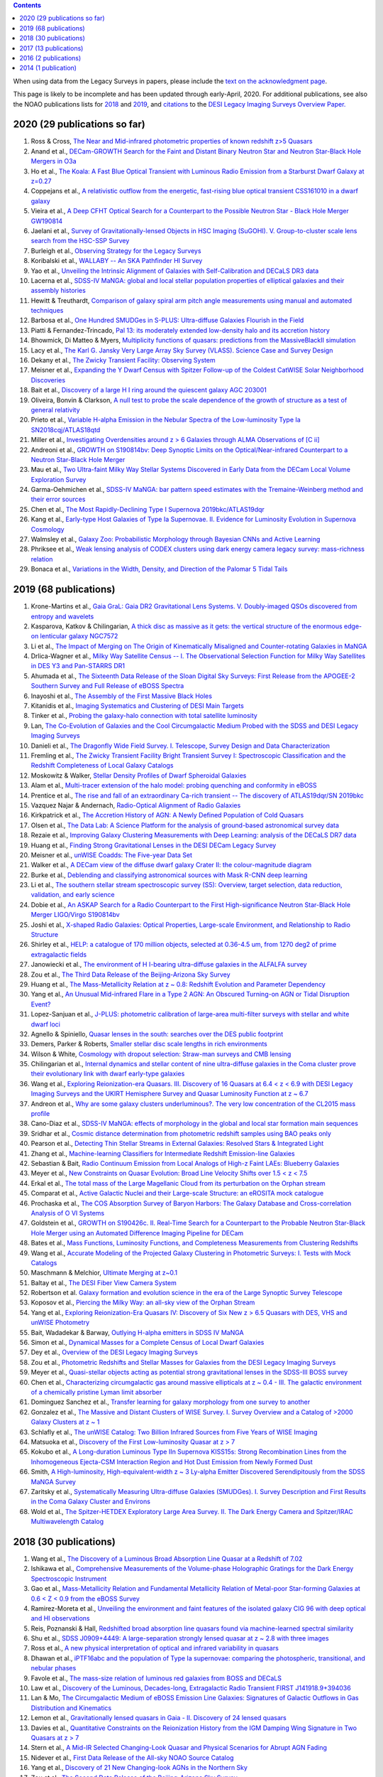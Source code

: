 .. title: Publications that use or reference Legacy Survey data or tools
.. slug: pubs
.. tags: mathjax
.. description: 

.. |leq|    unicode:: U+2264 .. LESS-THAN-OR-EQUAL-TO SIGN
.. |geq|    unicode:: U+2265 .. GREATER-THAN-OR-EQUAL-TO SIGN

.. class:: pull-right well

.. contents::

When using data from the Legacy Surveys in papers, please include the `text on the acknowledgment page`_.

This page is likely to be incomplete and has been updated through early-April, 2020. For additional publications, see also the NOAO publications lists for `2018`_ and `2019`_, and `citations`_ to the `DESI Legacy Imaging Surveys Overview Paper.`_

2020 (29 publications so far)
=============================
#. Ross & Cross, `The Near and Mid-infrared photometric properties of known redshift z>5 Quasars`_
#. Anand et al., `DECam-GROWTH Search for the Faint and Distant Binary Neutron Star and Neutron Star-Black Hole Mergers in O3a`_
#. Ho et al., `The Koala: A Fast Blue Optical Transient with Luminous Radio Emission from a Starburst Dwarf Galaxy at z=0.27`_
#. Coppejans et al., `A relativistic outflow from the energetic, fast-rising blue optical transient CSS161010 in a dwarf galaxy`_
#. Vieira et al., `A Deep CFHT Optical Search for a Counterpart to the Possible Neutron Star - Black Hole Merger GW190814`_
#. Jaelani et al., `Survey of Gravitationally-lensed Objects in HSC Imaging (SuGOHI). V. Group-to-cluster scale lens search from the HSC-SSP Survey`_
#. Burleigh et al., `Observing Strategy for the Legacy Surveys`_
#. Koribalski et al., `WALLABY -- An SKA Pathfinder HI Survey`_
#. Yao et al., `Unveiling the Intrinsic Alignment of Galaxies with Self-Calibration and DECaLS DR3 data`_
#. Lacerna et al., `SDSS-IV MaNGA: global and local stellar population properties of elliptical galaxies and their assembly histories`_

#. Hewitt & Treuthardt, `Comparison of galaxy spiral arm pitch angle measurements using manual and automated techniques`_
#. Barbosa et al., `One Hundred SMUDGes in S-PLUS: Ultra-diffuse Galaxies Flourish in the Field`_
#. Piatti & Fernandez-Trincado, `Pal 13: its moderately extended low-density halo and its accretion history`_
#. Bhowmick, Di Matteo & Myers, `Multiplicity functions of quasars: predictions from the MassiveBlackII simulation`_
#. Lacy et al., `The Karl G. Jansky Very Large Array Sky Survey (VLASS). Science Case and Survey Design`_
#. Dekany et al., `The Zwicky Transient Facility: Observing System`_
#. Meisner et al., `Expanding the Y Dwarf Census with Spitzer Follow-up of the Coldest CatWISE Solar Neighborhood Discoveries`_
#. Bait et al., `Discovery of a large H I ring around the quiescent galaxy AGC 203001`_
#. Oliveira, Bonvin & Clarkson, `A null test to probe the scale dependence of the growth of structure as a test of general relativity`_
#. Prieto et al., `Variable H-alpha Emission in the Nebular Spectra of the Low-luminosity Type Ia SN2018cqj/ATLAS18qtd`_
#. Miller et al., `Investigating Overdensities around z > 6 Galaxies through ALMA Observations of [C ii]`_
#. Andreoni et al., `GROWTH on S190814bv: Deep Synoptic Limits on the Optical/Near-infrared Counterpart to a Neutron Star-Black Hole Merger`_
#. Mau et al., `Two Ultra-faint Milky Way Stellar Systems Discovered in Early Data from the DECam Local Volume Exploration Survey`_
#. Garma-Oehmichen et al., `SDSS-IV MaNGA: bar pattern speed estimates with the Tremaine-Weinberg method and their error sources`_
#. Chen et al., `The Most Rapidly-Declining Type I Supernova 2019bkc/ATLAS19dqr`_
#. Kang et al., `Early-type Host Galaxies of Type Ia Supernovae. II. Evidence for Luminosity Evolution in Supernova Cosmology`_
#. Walmsley et al., `Galaxy Zoo: Probabilistic Morphology through Bayesian CNNs and Active Learning`_
#. Phriksee et al., `Weak lensing analysis of CODEX clusters using dark energy camera legacy survey: mass-richness relation`_
#. Bonaca et al., `Variations in the Width, Density, and Direction of the Palomar 5 Tidal Tails`_

2019 (68 publications)
=============================
#. Krone-Martins et al., `Gaia GraL: Gaia DR2 Gravitational Lens Systems. V. Doubly-imaged QSOs discovered from entropy and wavelets`_
#. Kasparova, Katkov & Chilingarian, `A thick disc as massive as it gets: the vertical structure of the enormous edge-on lenticular galaxy NGC7572`_
#. Li et al., `The Impact of Merging on The Origin of Kinematically Misaligned and Counter-rotating Galaxies in MaNGA`_
#. Drlica-Wagner et al., `Milky Way Satellite Census -- I. The Observational Selection Function for Milky Way Satellites in DES Y3 and Pan-STARRS DR1`_
#. Ahumada et al., `The Sixteenth Data Release of the Sloan Digital Sky Surveys: First Release from the APOGEE-2 Southern Survey and Full Release of eBOSS Spectra`_
#. Inayoshi et al., `The Assembly of the First Massive Black Holes`_
#. Kitanidis et al., `Imaging Systematics and Clustering of DESI Main Targets`_
#. Tinker et al., `Probing the galaxy-halo connection with total satellite luminosity`_
#. Lan, `The Co-Evolution of Galaxies and the Cool Circumgalactic Medium Probed with the SDSS and DESI Legacy Imaging Surveys`_
#. Danieli et al., `The Dragonfly Wide Field Survey. I. Telescope, Survey Design and Data Characterization`_
#. Fremling et al., `The Zwicky Transient Facility Bright Transient Survey I: Spectroscopic Classification and the Redshift Completeness of Local Galaxy Catalogs`_
#. Moskowitz & Walker, `Stellar Density Profiles of Dwarf Spheroidal Galaxies`_
#. Alam et al., `Multi-tracer extension of the halo model: probing quenching and conformity in eBOSS`_
#. Prentice et al., `The rise and fall of an extraordinary Ca-rich transient -- The discovery of ATLAS19dqr/SN 2019bkc`_
#. Vazquez Najar & Andernach, `Radio-Optical Alignment of Radio Galaxies`_
#. Kirkpatrick et al., `The Accretion History of AGN: A Newly Defined Population of Cold Quasars`_
#. Olsen et al., `The Data Lab: A Science Platform for the analysis of ground-based astronomical survey data`_
#. Rezaie et al., `Improving Galaxy Clustering Measurements with Deep Learning: analysis of the DECaLS DR7 data`_
#. Huang et al., `Finding Strong Gravitational Lenses in the DESI DECam Legacy Survey`_

#. Meisner et al., `unWISE Coadds: The Five-year Data Set`_
#. Walker et al., `A DECam view of the diffuse dwarf galaxy Crater II: the colour-magnitude diagram`_
#. Burke et al., `Deblending and classifying astronomical sources with Mask R-CNN deep learning`_
#. Li et al., `The southern stellar stream spectroscopic survey (S5): Overview, target selection, data reduction, validation, and early science`_
#. Dobie et al., `An ASKAP Search for a Radio Counterpart to the First High-significance Neutron Star-Black Hole Merger LIGO/Virgo S190814bv`_
#. Joshi et al., `X-shaped Radio Galaxies: Optical Properties, Large-scale Environment, and Relationship to Radio Structure`_
#. Shirley et al., `HELP: a catalogue of 170 million objects, selected at 0.36-4.5 um, from 1270 deg2 of prime extragalactic fields`_
#. Janowiecki et al., `The environment of H I-bearing ultra-diffuse galaxies in the ALFALFA survey`_
#. Zou et al., `The Third Data Release of the Beijing-Arizona Sky Survey`_
#. Huang et al., `The Mass-Metallicity Relation at z ~ 0.8: Redshift Evolution and Parameter Dependency`_
#. Yang et al., `An Unusual Mid-infrared Flare in a Type 2 AGN: An Obscured Turning-on AGN or Tidal Disruption Event?`_
#. Lopez-Sanjuan et al., `J-PLUS: photometric calibration of large-area multi-filter surveys with stellar and white dwarf loci`_
#. Agnello & Spiniello, `Quasar lenses in the south: searches over the DES public footprint`_
#. Demers, Parker & Roberts, `Smaller stellar disc scale lengths in rich environments`_
#. Wilson & White, `Cosmology with dropout selection: Straw-man surveys and CMB lensing`_
#. Chilingarian et al., `Internal dynamics and stellar content of nine ultra-diffuse galaxies in the Coma cluster prove their evolutionary link with dwarf early-type galaxies`_
#. Wang et al., `Exploring Reionization-era Quasars. III. Discovery of 16 Quasars at 6.4 < z < 6.9 with DESI Legacy Imaging Surveys and the UKIRT Hemisphere Survey and Quasar Luminosity Function at z ~ 6.7`_
#. Andreon et al., `Why are some galaxy clusters underluminous?. The very low concentration of the CL2015 mass profile`_
#. Cano-Diaz et al., `SDSS-IV MaNGA: effects of morphology in the global and local star formation main sequences`_
#. Sridhar et al., `Cosmic distance determination from photometric redshift samples using BAO peaks only`_
#. Pearson et al., `Detecting Thin Stellar Streams in External Galaxies: Resolved Stars & Integrated Light`_
#. Zhang et al., `Machine-learning Classifiers for Intermediate Redshift Emission-line Galaxies`_
#. Sebastian & Bait, `Radio Continuum Emission from Local Analogs of High-z Faint LAEs: Blueberry Galaxies`_
#. Meyer et al., `New Constraints on Quasar Evolution: Broad Line Velocity Shifts over 1.5 < z < 7.5`_
#. Erkal et al., `The total mass of the Large Magellanic Cloud from its perturbation on the Orphan stream`_
#. Comparat et al., `Active Galactic Nuclei and their Large-scale Structure: an eROSITA mock catalogue`_
#. Prochaska et al., `The COS Absorption Survey of Baryon Harbors: The Galaxy Database and Cross-correlation Analysis of O VI Systems`_
#. Goldstein et al., `GROWTH on S190426c. II. Real-Time Search for a Counterpart to the Probable Neutron Star-Black Hole Merger using an Automated Difference Imaging Pipeline for DECam`_
#. Bates et al., `Mass Functions, Luminosity Functions, and Completeness Measurements from Clustering Redshifts`_
#. Wang et al., `Accurate Modeling of the Projected Galaxy Clustering in Photometric Surveys: I. Tests with Mock Catalogs`_
#. Maschmann & Melchior, `Ultimate Merging at z~0.1`_
#. Baltay et al., `The DESI Fiber View Camera System`_
#. Robertson et al. `Galaxy formation and evolution science in the era of the Large Synoptic Survey Telescope`_
#. Koposov et al., `Piercing the Milky Way: an all-sky view of the Orphan Stream`_
#. Yang et al., `Exploring Reionization-Era Quasars IV: Discovery of Six New z > 6.5 Quasars with DES, VHS and unWISE Photometry`_
#. Bait, Wadadekar & Barway, `Outlying H-alpha emitters in SDSS IV MaNGA`_
#. Simon et al., `Dynamical Masses for a Complete Census of Local Dwarf Galaxies`_
#. Dey et al., `Overview of the DESI Legacy Imaging Surveys`_
#. Zou et al., `Photometric Redshifts and Stellar Masses for Galaxies from the DESI Legacy Imaging Surveys`_
#. Meyer et al., `Quasi-stellar objects acting as potential strong gravitational lenses in the SDSS-III BOSS survey`_
#. Chen et al., `Characterizing circumgalactic gas around massive ellipticals at z ~ 0.4 - III. The galactic environment of a chemically pristine Lyman limit absorber`_
#. Dominguez Sanchez et al., `Transfer learning for galaxy morphology from one survey to another`_
#. Gonzalez et al., `The Massive and Distant Clusters of WISE Survey. I. Survey Overview and a Catalog of >2000 Galaxy Clusters at z ~ 1`_
#. Schlafly et al., `The unWISE Catalog: Two Billion Infrared Sources from Five Years of WISE Imaging`_
#. Matsuoka et al., `Discovery of the First Low-luminosity Quasar at z > 7`_
#. Kokubo et al., `A Long-duration Luminous Type IIn Supernova KISS15s: Strong Recombination Lines from the Inhomogeneous Ejecta-CSM Interaction Region and Hot Dust Emission from Newly Formed Dust`_
#. Smith, `A High-luminosity, High-equivalent-width z ~ 3 Ly-alpha Emitter Discovered Serendipitously from the SDSS MaNGA Survey`_
#. Zaritsky et al., `Systematically Measuring Ultra-diffuse Galaxies (SMUDGes). I. Survey Description and First Results in the Coma Galaxy Cluster and Environs`_
#. Wold et al., `The Spitzer-HETDEX Exploratory Large Area Survey. II. The Dark Energy Camera and Spitzer/IRAC Multiwavelength Catalog`_

2018 (30 publications)
======================
#. Wang et al., `The Discovery of a Luminous Broad Absorption Line Quasar at a Redshift of 7.02`_
#. Ishikawa et al., `Comprehensive Measurements of the Volume-phase Holographic Gratings for the Dark Energy Spectroscopic Instrument`_
#. Gao et al., `Mass-Metallicity Relation and Fundamental Metallicity Relation of Metal-poor Star-forming Galaxies at 0.6 < Z < 0.9 from the eBOSS Survey`_
#. Ramirez-Moreta et al., `Unveiling the environment and faint features of the isolated galaxy CIG 96 with deep optical and HI observations`_
#. Reis, Poznanski & Hall, `Redshifted broad absorption line quasars found via machine-learned spectral similarity`_
#. Shu et al., `SDSS J0909+4449: A large-separation strongly lensed quasar at z ~ 2.8 with three images`_
#. Ross et al., `A new physical interpretation of optical and infrared variability in quasars`_
#. Dhawan et al., `iPTF16abc and the population of Type Ia supernovae: comparing the photospheric, transitional, and nebular phases`_
#. Favole et al., `The mass-size relation of luminous red galaxies from BOSS and DECaLS`_
#. Law et al., `Discovery of the Luminous, Decades-long, Extragalactic Radio Transient FIRST J141918.9+394036`_
#. Lan & Mo, `The Circumgalactic Medium of eBOSS Emission Line Galaxies: Signatures of Galactic Outflows in Gas Distribution and Kinematics`_
#. Lemon et al., `Gravitationally lensed quasars in Gaia - II. Discovery of 24 lensed quasars`_
#. Davies et al., `Quantitative Constraints on the Reionization History from the IGM Damping Wing Signature in Two Quasars at z > 7`_
#. Stern et al., `A Mid-IR Selected Changing-Look Quasar and Physical Scenarios for Abrupt AGN Fading`_
#. Nidever et al., `First Data Release of the All-sky NOAO Source Catalog`_
#. Yang et al., `Discovery of 21 New Changing-look AGNs in the Northern Sky`_
#. Zou et al., `The Second Data Release of the Beijing-Arizona Sky Survey`_
#. Jencson et al., `SPIRITS 16tn in NGC 3556: A Heavily Obscured and Low-luminosity Supernova at 8.8 Mpc`_
#. Meisner, Lang & Schlegel, `Time-resolved WISE/NEOWISE Coadds`_
#. Paudel et al., `A Catalog of Merging Dwarf Galaxies in the Local Universe`_
#. Zhou et al., `Photometric Calibration for the Beijing-Arizona Sky Survey and Mayall z-band Legacy Survey`_
#. Martini et al, `Overview of the Dark Energy Spectroscopic Instrument`_
#. Li et al., `The Ensemble Photometric Variability of Over 10000 Quasars in the Dark Energy Camera Legacy Survey and the Sloan Digital Sky Survey`_
#. Soumagnac & Ofek, `catsHTM: A Tool for Fast Accessing and Cross-matching Large Astronomical Catalogs`_
#. Morales et al., `Systematic search for tidal features around nearby galaxies. I. Enhanced SDSS imaging of the Local Volume`_
#. van de Voort et al., `An ALMA view of star formation efficiency suppression in early-type galaxies after gas-rich minor mergers`_
#. Timlin et al., `The Clustering of High-redshift (2.9 < z < 5.1) Quasars in SDSS Stripe 82`_
#. Hood et al., `The Origin of Faint Tidal Features around Galaxies in the RESOLVE Survey`_
#. Holman et al., `A Dwarf Planet Class Object in the 21:5 Resonance with Neptune`_
#. Banados et al., `An 800 million solar mass black hole in a significantly neutral universe at a redshift of 7.5`_

2017 (13 publications)
======================
#. Yang et al., `Quasar Photometric Redshifts and Candidate Selection: A New Algorithm Based on Optical and Mid-infrared Photometric Data`_
#. Calafut, Bean & Yu, `Cluster mislocation in kinematic Sunyaev-Zel'dovich effect extraction`_
#. Raichoor et al., `The SDSS-IV Extended Baryon Oscillation Spectroscopic Survey: final Emission Line Galaxy Target Selection`_
#. Mazzucchelli et al., `Physical Properties of 15 Quasars at z > 6.5`_
#. Montero-Dorta et al., `The Dependence of Galaxy Clustering on Stellar-mass Assembly History for LRGs`_
#. Meisner, Lang & Schlegel, `Deep Full-sky Coadds from Three Years of WISE and NEOWISE Observations`_
#. Shi et al., `Deep Imaging of the HCG 95 Field. I. Ultra-diffuse Galaxies`_
#. Geha et al., `The SAGA Survey. I. Satellite Galaxy Populations around Eight Milky Way Analogs`_
#. Zou et al., `The First Data Release of the Beijing-Arizona Sky Survey`_
#. Zou et al., `Project Overview of the Beijing-Arizona Sky Survey`_
#. Wang et al., `First Discoveries of z > 6 Quasars with the DECam Legacy Survey and UKIRT Hemisphere Survey`_
#. Meisner et al., `Searching for Planet Nine with Coadded WISE and NEOWISE-Reactivation Images`_
#. Meisner, Lang & Schlegel, `Full-depth Coadds of the WISE and First-year NEOWISE-Reactivation Images`_

2016 (2 publications)
=====================
#. Dey et al., `Mosaic3: a red-sensitive upgrade for the prime focus camera at the Mayall 4m telescope`_
#. Ness & Lang, `The X-shaped Bulge of the Milky Way Revealed by WISE`_

2014 (1 publication)
====================
#. Lang, `unWISE: Unblurred Coadds of the WISE Imaging`_

.. _`text on the acknowledgment page`: ../acknowledgment
.. _`DESI Legacy Imaging Surveys Overview Paper.`: https://ui.adsabs.harvard.edu/abs/2019AJ....157..168D
.. _`2018`: https://www.noao.edu/noao/library/NOAO_FY18_Publications.html#DECaLS
.. _`2019`: https://www.noao.edu/noao/library/NOAO-FY19-Publications.html#LegacySurveys
.. _`citations`: https://ui.adsabs.harvard.edu/abs/2019AJ....157..168D/citations



.. _`The Near and Mid-infrared photometric properties of known redshift z>5 Quasars`: https://ui.adsabs.harvard.edu/abs/2020MNRAS.tmp..594R/abstract
.. _`DECam-GROWTH Search for the Faint and Distant Binary Neutron Star and Neutron Star-Black Hole Mergers in O3a`: https://ui.adsabs.harvard.edu/abs/2020arXiv200305516A
.. _`The Koala: A Fast Blue Optical Transient with Luminous Radio Emission from a Starburst Dwarf Galaxy at z=0.27`: https://ui.adsabs.harvard.edu/abs/2020arXiv200301222H
.. _`A relativistic outflow from the energetic, fast-rising blue optical transient CSS161010 in a dwarf galaxy`: https://ui.adsabs.harvard.edu/abs/2020arXiv200310503C
.. _`A Deep CFHT Optical Search for a Counterpart to the Possible Neutron Star - Black Hole Merger GW190814`: https://ui.adsabs.harvard.edu/abs/2020arXiv200309437V
.. _`Survey of Gravitationally-lensed Objects in HSC Imaging (SuGOHI). V. Group-to-cluster scale lens search from the HSC-SSP Survey`: https://ui.adsabs.harvard.edu/abs/2020arXiv200201611J
.. _`Observing Strategy for the Legacy Surveys`: https://ui.adsabs.harvard.edu/abs/2020arXiv200205828B
.. _`WALLABY -- An SKA Pathfinder HI Survey`: https://ui.adsabs.harvard.edu/abs/2020arXiv200207311K
.. _`Unveiling the Intrinsic Alignment of Galaxies with Self-Calibration and DECaLS DR3 data`: https://ui.adsabs.harvard.edu/abs/2020arXiv200209826Y
.. _`SDSS-IV MaNGA: global and local stellar population properties of elliptical galaxies and their assembly histories`: https://ui.adsabs.harvard.edu/abs/2020arXiv200105506L

.. _`Comparison of galaxy spiral arm pitch angle measurements using manual and automated techniques`: https://ui.adsabs.harvard.edu/abs/2020MNRAS.493.3854H
.. _`One Hundred SMUDGes in S-PLUS: Ultra-diffuse Galaxies Flourish in the Field`: https://ui.adsabs.harvard.edu/abs/2020ApJS..247...46B
.. _`Pal 13: its moderately extended low-density halo and its accretion history`: https://ui.adsabs.harvard.edu/abs/2020A%26A...635A..93P
.. _`Multiplicity functions of quasars: predictions from the MassiveBlackII simulation`: https://ui.adsabs.harvard.edu/abs/2020MNRAS.492.5620B
.. _`The Karl G. Jansky Very Large Array Sky Survey (VLASS). Science Case and Survey Design`: https://ui.adsabs.harvard.edu/abs/2020PASP..132c5001L
.. _`The Zwicky Transient Facility: Observing System`: https://ui.adsabs.harvard.edu/abs/2020PASP..132c8001D
.. _`Expanding the Y Dwarf Census with Spitzer Follow-up of the Coldest CatWISE Solar Neighborhood Discoveries`: https://ui.adsabs.harvard.edu/abs/2020ApJ...889...74M
.. _`Discovery of a large H I ring around the quiescent galaxy AGC 203001`: https://ui.adsabs.harvard.edu/abs/2020MNRAS.492....1B
.. _`A null test to probe the scale dependence of the growth of structure as a test of general relativity`: https://ui.adsabs.harvard.edu/abs/2020MNRAS.492L..34O
.. _`Variable H-alpha Emission in the Nebular Spectra of the Low-luminosity Type Ia SN2018cqj/ATLAS18qtd`: https://ui.adsabs.harvard.edu/abs/2020ApJ...889..100P
.. _`Investigating Overdensities around z > 6 Galaxies through ALMA Observations of [C ii]`: https://ui.adsabs.harvard.edu/abs/2020ApJ...889...98M
.. _`GROWTH on S190814bv: Deep Synoptic Limits on the Optical/Near-infrared Counterpart to a Neutron Star-Black Hole Merger`: https://ui.adsabs.harvard.edu/abs/2020ApJ...890..131A
.. _`Two Ultra-faint Milky Way Stellar Systems Discovered in Early Data from the DECam Local Volume Exploration Survey`: https://ui.adsabs.harvard.edu/abs/2020ApJ...890..136M
.. _`SDSS-IV MaNGA: bar pattern speed estimates with the Tremaine-Weinberg method and their error sources`: https://ui.adsabs.harvard.edu/abs/2020MNRAS.491.3655G
.. _`The Most Rapidly-Declining Type I Supernova 2019bkc/ATLAS19dqr`: https://ui.adsabs.harvard.edu/abs/2020ApJ...889L...6C
.. _`Early-type Host Galaxies of Type Ia Supernovae. II. Evidence for Luminosity Evolution in Supernova Cosmology`: https://ui.adsabs.harvard.edu/abs/2020ApJ...889....8K
.. _`Galaxy Zoo: Probabilistic Morphology through Bayesian CNNs and Active Learning`: https://ui.adsabs.harvard.edu/abs/2020MNRAS.491.1554W
.. _`Weak lensing analysis of CODEX clusters using dark energy camera legacy survey: mass-richness relation`: https://ui.adsabs.harvard.edu/abs/2020MNRAS.491.1643P
.. _`Variations in the Width, Density, and Direction of the Palomar 5 Tidal Tails`: https://ui.adsabs.harvard.edu/abs/2020ApJ...889...70B

.. _`Gaia GraL: Gaia DR2 Gravitational Lens Systems. V. Doubly-imaged QSOs discovered from entropy and wavelets`: https://ui.adsabs.harvard.edu/abs/2019arXiv191208977K
.. _`A thick disc as massive as it gets: the vertical structure of the enormous edge-on lenticular galaxy NGC7572`: https://ui.adsabs.harvard.edu/abs/2019arXiv191204887K
.. _`The Impact of Merging on The Origin of Kinematically Misaligned and Counter-rotating Galaxies in MaNGA`: https://ui.adsabs.harvard.edu/abs/2019arXiv191204522L
.. _`Milky Way Satellite Census -- I. The Observational Selection Function for Milky Way Satellites in DES Y3 and Pan-STARRS DR1`: https://ui.adsabs.harvard.edu/abs/2019arXiv191203302D
.. _`The Sixteenth Data Release of the Sloan Digital Sky Surveys: First Release from the APOGEE-2 Southern Survey and Full Release of eBOSS Spectra`: https://ui.adsabs.harvard.edu/abs/2019arXiv191202905A
.. _`The Assembly of the First Massive Black Holes`: https://ui.adsabs.harvard.edu/abs/2019arXiv191105791I
.. _`Imaging Systematics and Clustering of DESI Main Targets`: https://ui.adsabs.harvard.edu/abs/2019arXiv191105714K
.. _`Probing the galaxy-halo connection with total satellite luminosity`: https://ui.adsabs.harvard.edu/abs/2019arXiv191104507T
.. _`The Co-Evolution of Galaxies and the Cool Circumgalactic Medium Probed with the SDSS and DESI Legacy Imaging Surveys`: https://ui.adsabs.harvard.edu/abs/2019arXiv191101271L
.. _`The Dragonfly Wide Field Survey. I. Telescope, Survey Design and Data Characterization`: https://ui.adsabs.harvard.edu/abs/2019arXiv191014045D
.. _`The Zwicky Transient Facility Bright Transient Survey I: Spectroscopic Classification and the Redshift Completeness of Local Galaxy Catalogs`: https://ui.adsabs.harvard.edu/abs/2019arXiv191012973F
.. _`Stellar Density Profiles of Dwarf Spheroidal Galaxies`: https://ui.adsabs.harvard.edu/abs/2019arXiv191010134M
.. _`Multi-tracer extension of the halo model: probing quenching and conformity in eBOSS`: https://ui.adsabs.harvard.edu/abs/2019arXiv191005095A
.. _`The rise and fall of an extraordinary Ca-rich transient -- The discovery of ATLAS19dqr/SN 2019bkc`: https://ui.adsabs.harvard.edu/abs/2019arXiv190905567P
.. _`Radio-Optical Alignment of Radio Galaxies`: https://ui.adsabs.harvard.edu/abs/2019arXiv190809989V
.. _`The Accretion History of AGN: A Newly Defined Population of Cold Quasars`: https://ui.adsabs.harvard.edu/abs/2019arXiv190804795K
.. _`The Data Lab: A Science Platform for the analysis of ground-based astronomical survey data`: https://ui.adsabs.harvard.edu/abs/2019arXiv190800664O
.. _`Improving Galaxy Clustering Measurements with Deep Learning: analysis of the DECaLS DR7 data`: https://ui.adsabs.harvard.edu/abs/2019arXiv190711355R
.. _`Finding Strong Gravitational Lenses in the DESI DECam Legacy Survey`: https://ui.adsabs.harvard.edu/abs/2019arXiv190600970H

.. _`unWISE Coadds: The Five-year Data Set`: https://ui.adsabs.harvard.edu/abs/2019PASP..131l4504M
.. _`A DECam view of the diffuse dwarf galaxy Crater II: the colour-magnitude diagram`: https://ui.adsabs.harvard.edu/abs/2019MNRAS.490.4121W
.. _`Deblending and classifying astronomical sources with Mask R-CNN deep learning`: https://ui.adsabs.harvard.edu/abs/2019MNRAS.490.3952B
.. _`The southern stellar stream spectroscopic survey (S5): Overview, target selection, data reduction, validation, and early science`: https://ui.adsabs.harvard.edu/abs/2019MNRAS.490.3508L
.. _`An ASKAP Search for a Radio Counterpart to the First High-significance Neutron Star-Black Hole Merger LIGO/Virgo S190814bv`: https://ui.adsabs.harvard.edu/abs/2019ApJ...887L..13D
.. _`X-shaped Radio Galaxies: Optical Properties, Large-scale Environment, and Relationship to Radio Structure`: https://ui.adsabs.harvard.edu/abs/2019ApJ...887..266J
.. _`HELP: a catalogue of 170 million objects, selected at 0.36-4.5 um, from 1270 deg2 of prime extragalactic fields`: https://ui.adsabs.harvard.edu/abs/2019MNRAS.490..634S
.. _`The environment of H I-bearing ultra-diffuse galaxies in the ALFALFA survey`: https://ui.adsabs.harvard.edu/abs/2019MNRAS.490..566J
.. _`The Third Data Release of the Beijing-Arizona Sky Survey`: https://ui.adsabs.harvard.edu/abs/2019ApJS..245....4Z
.. _`The Mass-Metallicity Relation at z ~ 0.8: Redshift Evolution and Parameter Dependency`: https://ui.adsabs.harvard.edu/abs/2019ApJ...886...31H
.. _`An Unusual Mid-infrared Flare in a Type 2 AGN: An Obscured Turning-on AGN or Tidal Disruption Event?`: https://ui.adsabs.harvard.edu/abs/2019ApJ...885..110Y
.. _`J-PLUS: photometric calibration of large-area multi-filter surveys with stellar and white dwarf loci`: https://ui.adsabs.harvard.edu/abs/2019A%26A...631A.119L
.. _`Quasar lenses in the south: searches over the DES public footprint`: https://ui.adsabs.harvard.edu/abs/2019MNRAS.489.2525A
.. _`Smaller stellar disc scale lengths in rich environments`: https://ui.adsabs.harvard.edu/abs/2019MNRAS.489.2216D
.. _`Cosmology with dropout selection: Straw-man surveys and CMB lensing`: https://ui.adsabs.harvard.edu/abs/2019JCAP...10..015W
.. _`Internal dynamics and stellar content of nine ultra-diffuse galaxies in the Coma cluster prove their evolutionary link with dwarf early-type galaxies`: https://ui.adsabs.harvard.edu/abs/2019ApJ...884...79C
.. _`Exploring Reionization-era Quasars. III. Discovery of 16 Quasars at 6.4 < z < 6.9 with DESI Legacy Imaging Surveys and the UKIRT Hemisphere Survey and Quasar Luminosity Function at z ~ 6.7`: https://ui.adsabs.harvard.edu/abs/2019ApJ...884...30W
.. _`Why are some galaxy clusters underluminous?. The very low concentration of the CL2015 mass profile`: https://ui.adsabs.harvard.edu/abs/2019A%26A...630A..78A
.. _`SDSS-IV MaNGA: effects of morphology in the global and local star formation main sequences`: https://ui.adsabs.harvard.edu/abs/2019MNRAS.488.3929C
.. _`Cosmic distance determination from photometric redshift samples using BAO peaks only`: https://ui.adsabs.harvard.edu/abs/2019MNRAS.488..295S
.. _`Detecting Thin Stellar Streams in External Galaxies: Resolved Stars & Integrated Light`: https://ui.adsabs.harvard.edu/abs/2019ApJ...883...87P
.. _`Machine-learning Classifiers for Intermediate Redshift Emission-line Galaxies`: https://ui.adsabs.harvard.edu/abs/2019ApJ...883...63Z
.. _`Radio Continuum Emission from Local Analogs of High-z Faint LAEs: Blueberry Galaxies`: https://ui.adsabs.harvard.edu/abs/2019ApJ...882L..19S
.. _`New Constraints on Quasar Evolution: Broad Line Velocity Shifts over 1.5 < z < 7.5`: https://ui.adsabs.harvard.edu/abs/2019MNRAS.487.3305M
.. _`The total mass of the Large Magellanic Cloud from its perturbation on the Orphan stream`: https://ui.adsabs.harvard.edu/abs/2019MNRAS.487.2685E
.. _`Active Galactic Nuclei and their Large-scale Structure: an eROSITA mock catalogue`: https://ui.adsabs.harvard.edu/abs/2019MNRAS.487.2005C
.. _`The COS Absorption Survey of Baryon Harbors: The Galaxy Database and Cross-correlation Analysis of O VI Systems`: https://ui.adsabs.harvard.edu/abs/2019ApJS..243...24P
.. _`GROWTH on S190426c. II. Real-Time Search for a Counterpart to the Probable Neutron Star-Black Hole Merger using an Automated Difference Imaging Pipeline for DECam`: https://ui.adsabs.harvard.edu/abs/2019arXiv190506980G
.. _`Mass Functions, Luminosity Functions, and Completeness Measurements from Clustering Redshifts`: https://ui.adsabs.harvard.edu/abs/2019MNRAS.486.3059B
.. _`Accurate Modeling of the Projected Galaxy Clustering in Photometric Surveys: I. Tests with Mock Catalogs`: https://ui.adsabs.harvard.edu/abs/2019ApJ...879...71W
.. _`Ultimate Merging at z~0.1`: https://ui.adsabs.harvard.edu/abs/2019A%26A...627L...3M
.. _`The DESI Fiber View Camera System`: https://ui.adsabs.harvard.edu/abs/2019PASP..131f5001B
.. _`Galaxy formation and evolution science in the era of the Large Synoptic Survey Telescope`: https://ui.adsabs.harvard.edu/abs/2019NatRP...1..450R
.. _`Piercing the Milky Way: an all-sky view of the Orphan Stream`: https://ui.adsabs.harvard.edu/abs/2019MNRAS.485.4726K
.. _`Exploring Reionization-Era Quasars IV: Discovery of Six New z > 6.5 Quasars with DES, VHS and unWISE Photometry`: https://ui.adsabs.harvard.edu/abs/2019AJ....157..236Y
.. _`Outlying H-alpha emitters in SDSS IV MaNGA`: https://ui.adsabs.harvard.edu/abs/2019MNRAS.485..428B
.. _`Dynamical Masses for a Complete Census of Local Dwarf Galaxies`: https://ui.adsabs.harvard.edu/abs/2019BAAS...51c.409S
.. _`Overview of the DESI Legacy Imaging Surveys`: https://ui.adsabs.harvard.edu/abs/2019AJ....157..168D
.. _`Photometric Redshifts and Stellar Masses for Galaxies from the DESI Legacy Imaging Surveys`: https://ui.adsabs.harvard.edu/abs/2019ApJS..242....8Z
.. _`Quasi-stellar objects acting as potential strong gravitational lenses in the SDSS-III BOSS survey`: https://ui.adsabs.harvard.edu/abs/2019A%26A...625A..56M
.. _`Characterizing circumgalactic gas around massive ellipticals at z ~ 0.4 - III. The galactic environment of a chemically pristine Lyman limit absorber`: https://ui.adsabs.harvard.edu/abs/2019MNRAS.484..431C
.. _`Transfer learning for galaxy morphology from one survey to another`: https://ui.adsabs.harvard.edu/abs/2019MNRAS.484...93D
.. _`The Massive and Distant Clusters of WISE Survey. I. Survey Overview and a Catalog of >2000 Galaxy Clusters at z ~ 1`: https://ui.adsabs.harvard.edu/abs/2019ApJS..240...33G
.. _`The unWISE Catalog: Two Billion Infrared Sources from Five Years of WISE Imaging`: https://ui.adsabs.harvard.edu/abs/2019ApJS..240...30S
.. _`Discovery of the First Low-luminosity Quasar at z > 7`: https://ui.adsabs.harvard.edu/abs/2019ApJ...872L...2M
.. _`A Long-duration Luminous Type IIn Supernova KISS15s: Strong Recombination Lines from the Inhomogeneous Ejecta-CSM Interaction Region and Hot Dust Emission from Newly Formed Dust`: https://ui.adsabs.harvard.edu/abs/2019ApJ...872..135K
.. _`A High-luminosity, High-equivalent-width z ~ 3 Ly-alpha Emitter Discovered Serendipitously from the SDSS MaNGA Survey`: https://ui.adsabs.harvard.edu/abs/2019RNAAS...3a..22S
.. _`Systematically Measuring Ultra-diffuse Galaxies (SMUDGes). I. Survey Description and First Results in the Coma Galaxy Cluster and Environs`: https://ui.adsabs.harvard.edu/abs/2019ApJS..240....1Z
.. _`The Spitzer-HETDEX Exploratory Large Area Survey. II. The Dark Energy Camera and Spitzer/IRAC Multiwavelength Catalog`: https://ui.adsabs.harvard.edu/abs/2019ApJS..240....5W



.. _`The Discovery of a Luminous Broad Absorption Line Quasar at a Redshift of 7.02`: https://ui.adsabs.harvard.edu/abs/2018ApJ...869L...9W
.. _`Comprehensive Measurements of the Volume-phase Holographic Gratings for the Dark Energy Spectroscopic Instrument`: https://ui.adsabs.harvard.edu/abs/2018ApJ...869...24I
.. _`Mass-Metallicity Relation and Fundamental Metallicity Relation of Metal-poor Star-forming Galaxies at 0.6 < Z < 0.9 from the eBOSS Survey`: https://ui.adsabs.harvard.edu/abs/2018ApJ...869...15G
.. _`Unveiling the environment and faint features of the isolated galaxy CIG 96 with deep optical and HI observations`: https://ui.adsabs.harvard.edu/abs/2018A%26A...619A.163R
.. _`Redshifted broad absorption line quasars found via machine-learned spectral similarity`: https://ui.adsabs.harvard.edu/abs/2018MNRAS.480.3889R
.. _`SDSS J0909+4449: A large-separation strongly lensed quasar at z ~ 2.8 with three images`: https://ui.adsabs.harvard.edu/abs/2018MNRAS.481L.136S
.. _`A new physical interpretation of optical and infrared variability in quasars`: https://ui.adsabs.harvard.edu/abs/2018MNRAS.480.4468R
.. _`iPTF16abc and the population of Type Ia supernovae: comparing the photospheric, transitional, and nebular phases`: https://ui.adsabs.harvard.edu/abs/2018MNRAS.480.1445D
.. _`The mass-size relation of luminous red galaxies from BOSS and DECaLS`: https://ui.adsabs.harvard.edu/abs/2018MNRAS.480.1415F
.. _`Discovery of the Luminous, Decades-long, Extragalactic Radio Transient FIRST J141918.9+394036`: https://ui.adsabs.harvard.edu/abs/2018ApJ...866L..22L
.. _`The Circumgalactic Medium of eBOSS Emission Line Galaxies: Signatures of Galactic Outflows in Gas Distribution and Kinematics`: https://ui.adsabs.harvard.edu/abs/2018ApJ...866...36L
.. _`Gravitationally lensed quasars in Gaia - II. Discovery of 24 lensed quasars`: https://ui.adsabs.harvard.edu/abs/2018MNRAS.479.5060L
.. _`Quantitative Constraints on the Reionization History from the IGM Damping Wing Signature in Two Quasars at z > 7`: https://ui.adsabs.harvard.edu/abs/2018ApJ...864..142D
.. _`A Mid-IR Selected Changing-Look Quasar and Physical Scenarios for Abrupt AGN Fading`: https://ui.adsabs.harvard.edu/abs/2018ApJ...864...27S
.. _`First Data Release of the All-sky NOAO Source Catalog`: https://ui.adsabs.harvard.edu/abs/2018AJ....156..131N
.. _`Discovery of 21 New Changing-look AGNs in the Northern Sky`: https://ui.adsabs.harvard.edu/abs/2018ApJ...862..109Y
.. _`The Second Data Release of the Beijing-Arizona Sky Survey`: https://ui.adsabs.harvard.edu/abs/2018ApJS..237...37Z
.. _`SPIRITS 16tn in NGC 3556: A Heavily Obscured and Low-luminosity Supernova at 8.8 Mpc`: https://ui.adsabs.harvard.edu/abs/2018ApJ...863...20J
.. _`Time-resolved WISE/NEOWISE Coadds`: https://ui.adsabs.harvard.edu/abs/2018AJ....156...69M
.. _`A Catalog of Merging Dwarf Galaxies in the Local Universe`: https://ui.adsabs.harvard.edu/abs/2018ApJS..237...36P
.. _`Photometric Calibration for the Beijing-Arizona Sky Survey and Mayall z-band Legacy Survey`: https://ui.adsabs.harvard.edu/abs/2018PASP..130h5001Z
.. _`Overview of the Dark Energy Spectroscopic Instrument`: https://ui.adsabs.harvard.edu/abs/2018SPIE10702E..1FM
.. _`The Ensemble Photometric Variability of Over 10000 Quasars in the Dark Energy Camera Legacy Survey and the Sloan Digital Sky Survey`: https://ui.adsabs.harvard.edu/abs/2018ApJ...861....6L
.. _`catsHTM: A Tool for Fast Accessing and Cross-matching Large Astronomical Catalogs`: https://ui.adsabs.harvard.edu/abs/2018PASP..130g5002S
.. _`Systematic search for tidal features around nearby galaxies. I. Enhanced SDSS imaging of the Local Volume`: https://ui.adsabs.harvard.edu/abs/2018A%26A...614A.143M
.. _`An ALMA view of star formation efficiency suppression in early-type galaxies after gas-rich minor mergers`: https://ui.adsabs.harvard.edu/abs/2018MNRAS.476..122V
.. _`The Clustering of High-redshift (2.9 < z < 5.1) Quasars in SDSS Stripe 82`: https://ui.adsabs.harvard.edu/abs/2018ApJ...859...20T
.. _`The Origin of Faint Tidal Features around Galaxies in the RESOLVE Survey`: https://ui.adsabs.harvard.edu/abs/2018ApJ...857..144H
.. _`A Dwarf Planet Class Object in the 21:5 Resonance with Neptune`: https://ui.adsabs.harvard.edu/abs/2018ApJ...855L...6H
.. _`An 800 million solar mass black hole in a significantly neutral universe at a redshift of 7.5`: https://ui.adsabs.harvard.edu/abs/2018Natur.553..473B

.. _`Quasar Photometric Redshifts and Candidate Selection: A New Algorithm Based on Optical and Mid-infrared Photometric Data`: https://ui.adsabs.harvard.edu/abs/2017AJ....154..269Y
.. _`Cluster mislocation in kinematic Sunyaev-Zel'dovich effect extraction`: https://ui.adsabs.harvard.edu/abs/2017PhRvD..96l3529C
.. _`Physical Properties of 15 Quasars at z > 6.5`: https://ui.adsabs.harvard.edu/abs/2017ApJ...849...91M
.. _`The Dependence of Galaxy Clustering on Stellar-mass Assembly History for LRGs`: https://ui.adsabs.harvard.edu/abs/2017ApJ...848L...2M
.. _`Deep Full-sky Coadds from Three Years of WISE and NEOWISE Observations`: https://ui.adsabs.harvard.edu/abs/2017AJ....154..161M
.. _`The SDSS-IV Extended Baryon Oscillation Spectroscopic Survey: final Emission Line Galaxy Target Selection`: https://ui.adsabs.harvard.edu/abs/2017MNRAS.471.3955R
.. _`Deep Imaging of the HCG 95 Field. I. Ultra-diffuse Galaxies`: https://ui.adsabs.harvard.edu/abs/2017ApJ...846...26S
.. _`The SAGA Survey. I. Satellite Galaxy Populations around Eight Milky Way Analogs`: https://ui.adsabs.harvard.edu/abs/2017ApJ...847....4G
.. _`The First Data Release of the Beijing-Arizona Sky Survey`: https://ui.adsabs.harvard.edu/abs/2017AJ....153..276Z
.. _`Project Overview of the Beijing-Arizona Sky Survey`: https://ui.adsabs.harvard.edu/abs/2017PASP..129f4101Z
.. _`First Discoveries of z > 6 Quasars with the DECam Legacy Survey and UKIRT Hemisphere Survey`: https://ui.adsabs.harvard.edu/abs/2017ApJ...839...27W
.. _`Searching for Planet Nine with Coadded WISE and NEOWISE-Reactivation Images`: https://ui.adsabs.harvard.edu/abs/2017AJ....153...65M
.. _`Full-depth Coadds of the WISE and First-year NEOWISE-Reactivation Images`: https://ui.adsabs.harvard.edu/abs/2017AJ....153...38M

.. _`Mosaic3: a red-sensitive upgrade for the prime focus camera at the Mayall 4m telescope`: https://ui.adsabs.harvard.edu/abs/2016SPIE.9908E..2CD
.. _`The X-shaped Bulge of the Milky Way Revealed by WISE`: https://ui.adsabs.harvard.edu/abs/2016AJ....152...14N

.. _`unWISE: Unblurred Coadds of the WISE Imaging`: https://ui.adsabs.harvard.edu/abs/2014AJ....147..108L